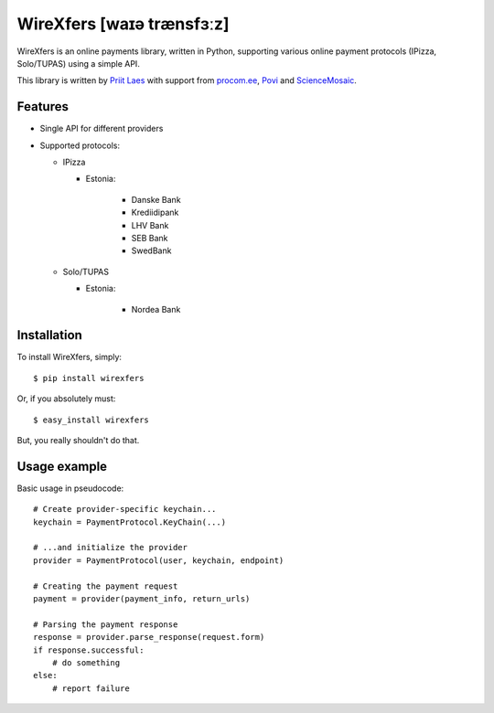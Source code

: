 WireXfers [waɪə trænsfɜːz]
==========================

WireXfers is an online payments library, written in Python, supporting
various online payment protocols (IPizza, Solo/TUPAS) using a simple API.

This library is written by `Priit Laes`_ with support from procom.ee_,
Povi_ and ScienceMosaic_.

.. _Priit Laes: http://plaes.org
.. _procom.ee: http://procom.ee
.. _Povi: http://povi.ee
.. _ScienceMosaic: http://teadusmosaiik.ee

Features
--------

- Single API for different providers
- Supported protocols:

  * IPizza

    * Estonia:

        * Danske Bank
        * Krediidipank
        * LHV Bank
        * SEB Bank
        * SwedBank

  * Solo/TUPAS

    * Estonia:

        * Nordea Bank

Installation
------------

To install WireXfers, simply: ::

    $ pip install wirexfers

Or, if you absolutely must: ::

    $ easy_install wirexfers

But, you really shouldn't do that.

Usage example
-------------

Basic usage in pseudocode: ::

    # Create provider-specific keychain...
    keychain = PaymentProtocol.KeyChain(...)

    # ...and initialize the provider
    provider = PaymentProtocol(user, keychain, endpoint)

    # Creating the payment request
    payment = provider(payment_info, return_urls)

    # Parsing the payment response
    response = provider.parse_response(request.form)
    if response.successful:
        # do something
    else:
        # report failure
